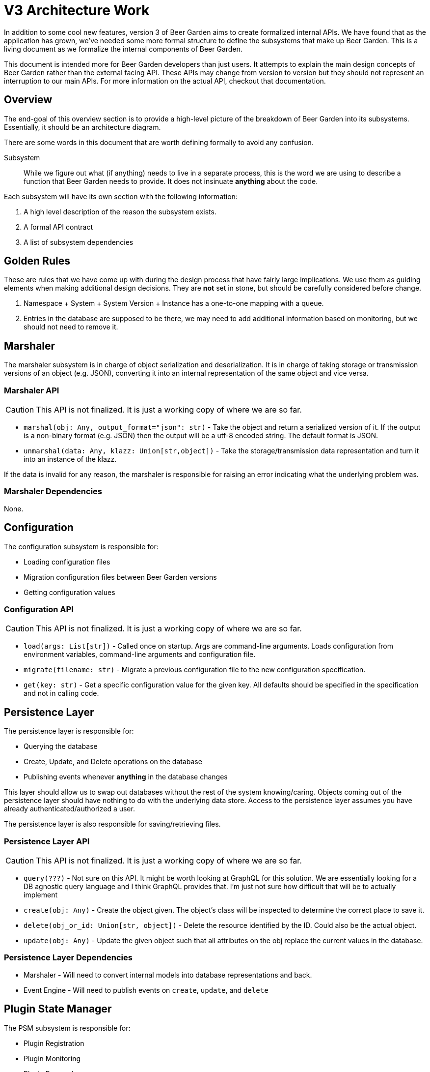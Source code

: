 = V3 Architecture Work
:page-layout: docs

In addition to some cool new features, version 3 of Beer Garden aims to create formalized internal APIs. We have found that as the application has grown, we've needed some more formal structure to define the subsystems that make up Beer Garden. This is a living document as we formalize the internal components of Beer Garden.

This document is intended more for Beer Garden developers than just users. It attempts to explain the main design concepts of Beer Garden rather than the external facing API. These APIs may change from version to version but they should not represent an interruption to our main APIs. For more information on the actual API, checkout that documentation.

== Overview

The end-goal of this overview section is to provide a high-level picture of the breakdown of Beer Garden into its subsystems. Essentially, it should be an architecture diagram.

There are some words in this document that are worth defining formally to avoid any confusion.

Subsystem:: While we figure out what (if anything) needs to live in a separate process, this is the word we are using to describe a function that Beer Garden needs to provide. It does not insinuate *anything* about the code.

Each subsystem will have its own section with the following information:

1. A high level description of the reason the subsystem exists.
2. A formal API contract
3. A list of subsystem dependencies

== Golden Rules

These are rules that we have come up with during the design process that have fairly large implications. We use them as guiding elements when making additional design decisions. They are **not** set in stone, but should be carefully considered before change.

1. Namespace + System + System Version + Instance has a one-to-one mapping with a queue.
2. Entries in the database are supposed to be there, we may need to add additional information based on monitoring, but we should not need to remove it.


== Marshaler

The marshaler subsystem is in charge of object serialization and deserialization. It is in charge of taking storage or transmission versions of an object (e.g. JSON), converting it into an internal representation of the same object and vice versa.

=== Marshaler API

CAUTION: This API is not finalized. It is just a working copy of where we are so far.

* `marshal(obj: Any, output_format="json": str)` - Take the object and return a serialized version of it. If the output is a non-binary format (e.g. JSON) then the output will be a utf-8 encoded string. The default format is JSON.
* `unmarshal(data: Any, klazz: Union[str,object])` - Take the storage/transmission data representation and turn it into an instance of the klazz. 

If the data is invalid for any reason, the marshaler is responsible for raising an error indicating what the underlying problem was.

=== Marshaler Dependencies

None.

== Configuration

The configuration subsystem is responsible for:

* Loading configuration files
* Migration configuration files between Beer Garden versions
* Getting configuration values

=== Configuration API

CAUTION: This API is not finalized. It is just a working copy of where we are so far.

* `load(args: List[str])` - Called once on startup. Args are command-line arguments. Loads configuration from environment variables, command-line arguments and configuration file.
* `migrate(filename: str)` - Migrate a previous configuration file to the new configuration specification.
* `get(key: str)` - Get a specific configuration value for the given key. All defaults should be specified in the specification and not in calling code.

////
=== Configuration Dependencies

None.


== Auth[nz]

The auth service is responsible for authentication and authorization. Essentially, it is responsible for providing a yes or no answer to the question, "Can User X do Action Y on Resource Z?". In all likelihood, this subsystem will actually be broken down into additional subsystems. As a result, it will probably need its own section describing the internals of the Auth[nz] service.

**Notes:** (These can be delete once finalized)

* Down stream systems do not make additional auth[nz] decisions.
* Does not forward roles or tokens.

=== Auth[nz] API

CAUTION: This API is not finalized. It is just a working copy of where we are so far.

* `authenticate(user_id: Any)` - Return an internal Beer Garden user if it could resolve the user, error otherwise.
* `authorize(user: User, action: dict, klazz: Union[str,object])` - Return a `True` if the user is authorized to perform the action on the given class. I'm not in love with `action` being a `dict`, and could easily be convinced that each action needs to be a particular object.

=== Auth[nz] Dependencies

* Persistence Layer - Will need to query the database to determine permissions/users.
* Marshaler - Will need to convert users into the internal user objects.

////

== Persistence Layer

The persistence layer is responsible for:

* Querying the database
* Create, Update, and Delete operations on the database
* Publishing events whenever *anything* in the database changes

This layer should allow us to swap out databases without the rest of the system knowing/caring. Objects coming out of the persistence layer should have nothing to do with the underlying data store. Access to the persistence layer assumes you have already authenticated/authorized a user.

The persistence layer is also responsible for saving/retrieving files.

=== Persistence Layer API

CAUTION: This API is not finalized. It is just a working copy of where we are so far.

* `query(???)` - Not sure on this API. It might be worth looking at GraphQL for this solution. We are essentially looking for a DB agnostic query language and I think GraphQL provides that. I'm just not sure how difficult that will be to actually implement
* `create(obj: Any)` - Create the object given. The object's class will be inspected to determine the correct place to save it.
* `delete(obj_or_id: Union[str, object])` - Delete the resource identified by the ID. Could also be the actual object.
* `update(obj: Any)` - Update the given object such that all attributes on the obj replace the current values in the database.

=== Persistence Layer Dependencies

* Marshaler - Will need to convert internal models into database representations and back.
* Event Engine - Will need to publish events on `create`, `update`, and `delete`

== Plugin State Manager

The PSM subsystem is responsible for:

* Plugin Registration
* Plugin Monitoring
* Plugin Removal

Plugins in this case are the abstract concept of plugins. That is to say, the PSM doesn't know anything about the actual process that is running.  The only distinction the Plugin State Manager makes is about downstream vs upstream plugins.

It is completely up to the PSM to change a plugin's state (i.e. is the plugin unresponsive? healthy? running? stopped? etc.)

While the plugin state manager is responsible for initiating status messages, it will delegate requesting information from the plugin to the request subsystem.

Here are some additional notes:

* `PATCH` on a system is equivalent to a `PATCH` on all instances.
* `PATCH` is used for start/stop
* `DELETE` is used for removal of a particular plugin.

=== Plugin State Manager API

CAUTION: This API is not finalized. It is just a working copy of where we are so far.

* `register(system: System)` - Create a queue if required, Update DB. All the information we need to create the system should be on the system class itself.
* `start(system: System, instances=None)` - Attempt to start a plugin. Only guarantees that we attempted, not that the plugin will actually start. In `start`, `stop`, and `kill`, if `instances` is specified, the action will only be applied to those specific instances. If it not provided, it will apply to all `instances` on the `System` object passed in.
* `stop(system: System, instances=None)` - Attempt to stop a plugin. Only guarantees that we attempted, not that the plugin is actually stopped.
* `remove(system: System, instances=None)` - Called for instance removal or system removal. Will attempt to `stop`, if this is not successful, it will not remove the plugin, if it is successful, then it will also remove the plugin and cleanup the queue if required.
* `kill(system: System, instances=None)` - Guarantees that Beer Garden no longer knows about the plugin. Will attempt to `stop`, but will definitely remove the plugin from the DB and remove the queue.
* `check_in(instance: Instance)` - Update the last updated time for an instance. Indicates the plugin has responded to a status message.

The monitoring happens as a background process and provides no formal API to the rest of the system. It uses the database as the source of truth and expects the PSM to update the status as responses come from the API.

=== Plugin State Manager Dependencies

* Persistence Layer - Will need to create, remove, and update `System` and `Instance` objects.
* Queue - Will need to create, and remove queues.
* Request - Will need to request status from plugins

== Queue

The queue subsystem is responsible for:

* Queue CRUD operations
* Publishing requests

Much like the persistence layer, the queue subsystem helps keep the rest of the subsystems from understanding anything about the queueing mechanism being used by a particular system. As such, it is responsible for providing an API which is consistent across each queue technology we use.

=== Queue API

CAUTION: This API is not finalized. It is just a working copy of where we are so far.

* `create(instance: Instance)` - Creates a queue for the given instance. Remember queues are unique for an instance/system pair. Guarantees that the queue actually exists, and that we can communicate with it.
* `put(request: Request, instance: Instance)` - Put the request on the specified instance's queue. If the instance's queue does not exist, will error. If returns successfully, then the plugin will receive this request.
* `remove(instance: Instance)` - Removes the queue for a specific instance. Guarantees that the queue no longer exists.
* `clear(instance: Instance)` - Remove all unreceived messages from the given instance's queue.

=== Queue Dependencies

* Persistence Layer (?) - It is possible the queue API will need to generate username/passwords for given instances and save them to the DB.
* Event - It will publish events whenever it does any of the 4 main things.

== Event

The event subsystem is responsible for:

* Internal events
* Publishing external events

Ultimately, many parts of Beer Garden are going to rely on the event subsystem. There will be an internal event bus that will publish events not intended for external use. There is a second part of the event subsystem that publishes event intended for external use. This portion can be toggled on or off based on configuration settings.

=== Event API

CAUTION: This API is not finalized. It is just a working copy of where we are so far.

* `publish(event: Event)`
* `subscribe(event_type: str)`

=== Event Dependencies

* None

== Local Plugin

The local plugin subsystem is responsible for:

* Monitoring a directory
* Monitoring local plugin processes
* Load a plugin from disk

One note here is that it does *process* monitoring **not** plugin monitoring.

=== Local Plugin API

CAUTION: This API is not finalized. It is just a working copy of where we are so far.

* `scan()` - scans the local plugin directory for new plugins.
* `start()` - Start the local plugin subsystem.
* `stop()` - Stop the local plugin subsystem.

The Local Plugin subsystem doesn't have much of an API. Everything it does is in a background process. It will listen to events to determine when it is time to stop caring if a local plugin process is dead.

=== Local Plugin Dependencies

* Event - It will listen to events to determine when things should no longer be monitored.

== Request

The request subsystem is responsible for:

* Validating requests
* Request routing/delivery
* Request completion notification

The request subsystem needs to be aware of how to get a request to the given system. Whether that is publishing events for a downstream Beer Garden or using the queue API.

=== Request API

CAUTION: This API is not finalized. It is just a working copy of where we are so far.

* `validate(request: Request)` - Validates that the given request can be made.
* `execute(request: Request)` - Execute the given request by routing it to the plugin

The request subsystem may expose synchronous and asynchronous versions of the its API. In the async versions, it will respond as quickly as possible, however in the synchronous versions, it will use the event subsystem as its callback for requests finishing.

=== Request Dependencies

* Persistence Layer
* Queue
* Event

== Scheduler

The scheduler subsystem is responsible for:

* Creation of new jobs
* Pausing/Starting jobs
* Deleting jobs
* Executing new jobs based on their interval

=== Scheduler API

CAUTION: This API is not finalized. It is just a working copy of where we are so far.

* `create(job: Job)` - Create the given job in the scheduler.
* `pause(job: Job)` - Pause the given job
* `start(job: Job)` - Start the given job
* `delete(job: Job)` - Delete the given job

The Scheduler will have a background thread that is actually responsible for kicking of new requests.

=== Scheduler Dependencies

* Persistence Layer
* Request
* Marshaler

== SUBSYSTEMNAME

The SUBSYSTEMNAME subsystem is responsible for:

* TODO: Fill this out.

=== SUBSYSTEMNAME API

CAUTION: This API is not finalized. It is just a working copy of where we are so far.

* TODO: Fill this out.

=== SUBSYSTEMNAME Dependencies

* TODO: Fill this out
